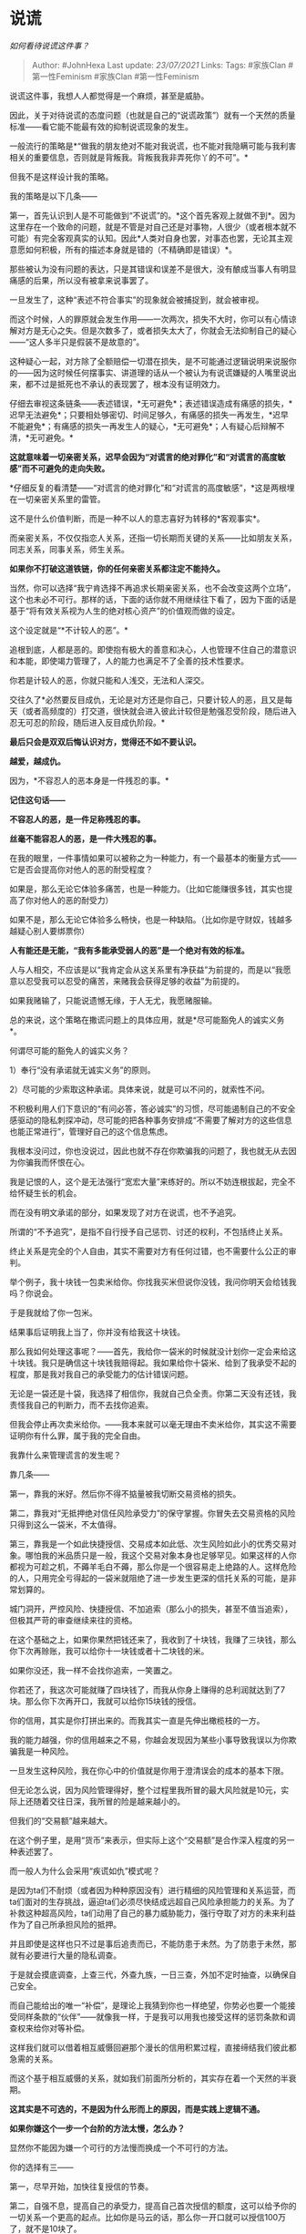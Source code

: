 * 说谎
  :PROPERTIES:
  :CUSTOM_ID: 说谎
  :END:

/如何看待说谎这件事？/

#+BEGIN_QUOTE
  Author: #JohnHexa Last update: /23/07/2021/ Links: Tags: #家族Clan
  #第一性Feminism #家族Clan #第一性Feminism
#+END_QUOTE

说谎这件事，我想人人都觉得是一个麻烦，甚至是威胁。

因此，关于对待说谎的态度问题（也就是自己的“说谎政策”）就有一个天然的质量标准------看它能不能最有效的抑制说谎现象的发生。

一般流行的策略是*“做我的朋友绝对不能对我说谎，也不能对我隐瞒可能与我利害相关的重要信息，否则就是背叛我。背叛我我非弄死你丫的不可”。*

但我不是这样设计我的策略。

我的策略是以下几条------

第一，首先认识到人是不可能做到“不说谎”的。*这个首先客观上就做不到*。因为这里存在一个致命的问题，就是不管是对自己还是对事物，人很少（或者根本就不可能）有完全客观真实的认知。因此*人类对自身也罢，对事态也罢，无论其主观意愿如何积极，所有的描述本身就是错的（不精确即是错误）*。

那些被认为没有问题的表达，只是其错误和误差不是很大，没有酿成当事人有明显痛感的后果，所以没有被拿来说事罢了。

一旦发生了，这种“表述不符合事实”的现象就会被捕捉到，就会被审视。

而这个时候，人的罪原就会发生作用------一次两次，损失不大时，你可以有心情谅解对方是无心之失。但是次数多了，或者损失太大了，你就会无法抑制自己的疑心------“这人多半只是假装不是故意的”。

这种疑心一起，对方除了全额赔偿一切潜在损失，是不可能通过逻辑说明来说服你的------因为这时候任何摆事实、讲道理的话从一个被认为有说谎嫌疑的人嘴里说出来，都不过是抵死也不承认的表现罢了，根本没有证明效力。

仔细去审视这条链条------表述错误，*无可避免*；表述错误造成有痛感的损失，*迟早无法避免*；只要相处够密切、时间足够久，有痛感的损失一再发生，*迟早不能避免*；有痛感的损失一再发生人的疑心，*无可避免*；人有疑心后辩解不清，*无可避免。*

*这就意味着一切亲密关系，迟早会因为“对谎言的绝对罪化”和“对谎言的高度敏感”而不可避免的走向失败。*

*仔细反复的看清楚------“对谎言的绝对罪化”和“对谎言的高度敏感”，*这是两根埋在一切亲密关系里的雷管。

这不是什么价值判断，而是一种不以人的意志喜好为转移的*客观事实*。

而亲密关系，不仅仅指恋人关系，还指一切长期而关键的关系------比如朋友关系，同志关系，同事关系，师生关系。

*如果你不打破这道铁链，你的任何亲密关系都注定不能持久。*

当然，你可以选择“我宁肯选择不再追求长期亲密关系，也不会改变这两个立场”，这个也未必不可行。那样的话，下面的话你就不用继续往下看了，因为下面的话是基于“将有效关系视为人生的绝对核心资产”的价值观而做的设定。

这个设定就是“*不计较人的恶”。*

追根到底，人都是恶的。即使抱有极大的善意和决心，人也管理不住自己的潜意识和本能，即使竭力管理了，人的能力也满足不了全善的技术性要求。

你若是计较人的恶，你就只能和人浅交，无法和人深交。

交往久了*必然要反目成仇，无论是对方还是你自己，只要计较人的恶，且又是每天（或者高频度的）打交道，很快就会进入彼此计较但是勉强忍受阶段，随后进入忍无可忍的阶段，随后进入反目成仇阶段。*

*最后只会是双双后悔认识对方，觉得还不如不要认识。*

*越爱，越成仇。*

因为，*不容忍人的恶本身是一件残忍的事。*

*记住这句话------*

*不容忍人的恶，是一件足称残忍的事。*

*丝毫不能容忍人的恶，是一件大残忍的事。*

在我的眼里，一件事情如果可以被称之为一种能力，有一个最基本的衡量方式------它是否会提高你对他人的恶的耐受程度？

如果是，那么无论它体验多痛苦，也是一种能力。（比如它能赚很多钱，其实也提高了你对他人的恶的耐受力）

如果不是，那么无论它体验多么畅快，也是一种缺陷。（比如你是守财奴，钱越多越疑心别人要绑票你）

*人有能还是无能，“我有多能承受弱人的恶”是一个绝对有效的标准。*

人与人相交，不应该是以“我肯定会从这关系里有净获益”为前提的，而是以“我愿意以忍受我可以忍受的痛苦，来赌我会获得足够的收益”为前提的。

如果我赌输了，只能说遗憾无缘，于人无尤，我愿赌服输。

总的来说，这个策略在撒谎问题上的具体应用，就是*尽可能豁免人的诚实义务*。

何谓尽可能的豁免人的诚实义务？

1）奉行“没有承诺就无诚实义务”的原则。

2）尽可能的少索取这种承诺。具体来说，就是可以不问的，就索性不问。

不积极利用人们下意识的“有问必答，答必诚实”的习惯，尽可能遏制自己的不安全感驱动的隐私刺探冲动，尽可能的把各种事务安排成“不需要了解对方的这些信息也能正常进行”，管理好自己的这个信息焦虑。

我根本没问过，你也没说过，因此也就不存在你欺骗我的问题了，我也就无从去因为你骗我而怀恨在心。

我是记恨的人，这个是无法强行“宽宏大量”来练好的。所以不妨连根拔起，完全不给怀疑生长的机会。

而在没有明文承诺的部分，如果发现了对方在说谎，也不予追究。

所谓的“不予追究”，是指不自行授予自己惩罚、讨还的权利，不包括终止关系。

终止关系是完全的个人自由，其实不需要对方有任何过错，也不需要什么公正的审判。

举个例子，我十块钱一包卖米给你。你找我买米但说你没钱，我问你明天会给钱我吗？你说会。

于是我就给了你一包米。

结果事后证明我上当了，你并没有给我这十块钱。

那么我如何处理这事呢？------首先，我给你一袋米的时候就没计划你一定会来给这十块钱。我只是确信这十块钱我赔得起。我如果给你十袋米、给到了我承受不起的程度，那是我对我自己的承受能力的估计错误问题。

无论是一袋还是十袋，我选择了相信你，我就自己负全责。你第二天没有还钱，我责怪我自己的判断力，而不去找你追索。

但我会停止再次卖米给你。------我本来就可以毫无理由不卖米给你，其实这不需要证明你有什么罪，属于我的完全自由。

我靠什么来管理谎言的发生呢？

靠几条------

第一，靠我的米好。然后你不得不掂量被我切断交易资格的损失。

第二，靠我对“无抵押绝对信任风险承受力”的保守掌握。你冒失去交易资格的风险只得到这么一袋米，不太值得。

第三，靠我是一个如此快捷授信、交易成本如此低、次生风险如此小的优秀交易对象。哪怕我的米品质只是一般，我这个交易对象本身也足够罕见。如果这样的人你都视为可趁之机，不薅羊毛白不薅，那么你是一个很容易走上绝路的人。这样危险的人，只用完全亏得起的一袋米就阻绝了进一步发生更深的信托关系的可能，是非常划算的。

城门洞开，严控风险、快捷授信、不加追索（那么小的损失，甚至不值当追索），但极其严苛的审查继续来往的资格。

在这个基础之上，如果你果然把钱还来了，我收到了十块钱，我赚了三块钱，那么你下次再赊账，我可以给你十一块钱或者十二块钱的米。

如果你没还，我一样不会找你追索，一笑置之。

你若还了，我这次可能就赚了四块钱了，而我从你身上赚得的总利润就达到了7块。那么你下次再开口，我就可以给你15块钱的授信。

你的信用，其实是你打拼出来的。而我其实一直是先伸出橄榄枝的一方。

我的能力越强，你的信用越来之不易，你越会发现因为某些小事导致我误以为你欺骗我是一种风险。

一旦发生这种风险，我在你心中的价值就是你用于澄清误会的成本的基本下限。

但无论怎么说，因为风险管理得好，整个过程里我所冒的最大风险就是10元，实际上还随着交往日深，我所冒的险是越来越小的。

但我们的“交易额”越来越大。

在这个例子里，是用“货币”来表示，但实际上这个“交易额”是合作深入程度的另一种表述罢了。

而一般人为什么会采用“疾谎如仇”模式呢？

是因为ta们不耐烦（或者因为种种原因没有）进行精细的风险管理和关系运营，而ta们面对的生存挑战，逼迫ta们必须尽快结成远超自己风险承担能力的关系。为了补救这种超高风险，ta们动用了自己的暴力威胁能力，强行夺取了对方的未来利益作为了自己所承担风险的抵押。

并且即使是这样也只不过是事后追责而已，不能防患于未然。为了防患于未然，那就有必要进行大量的隐私调查。

于是就会摸底调查，上查三代，外查九族，一日三查，外加不定时抽查，以确保自己安全。

而自己能给出的唯一“补偿”，是理论上我猜到你也一样绝望，你势必也要一个能接受同样条款的“伙伴”------就像我一样，于是我可以用我也接受这样的惩罚条款和调查权来给你对等补偿。

这样我们就可以借着相互威慑回避那个漫长的信用积累过程，直接缔结我们彼此都急需的关系。

而这个基于相互威慑的关系，就如我们前面所分析的，其实存在着一个天然的半衰期。

*这其实是不可选的，不是因为什么形而上的原因，而是实践上逻辑不通。*

*如果你嫌这个一步一个台阶的方法太慢，怎么办？*

显然你不能因为嫌一个可行的方法慢而换成一个不可行的方法。

你的选择有三------

第一，尽早开始，加快往复授信的节奏。

第二，自强不息，提高自己的承受力，提高自己首次授信的额度，这可以给予你的一切关系一个更高的起点。比如你是马云的话，那么你一开口就可以授信100万了，就不是10块了。

而这种打个响指就可以托付众多的气质，就是*爽快*的本质。谁也舍不得失去爽快的人，这就是爽快人最大的屏障------谁愿意为了一百万失去马云的信任？

第三，提高自己的经营能力，使得每次交互的利润率够高。这个利润率和关系的最大健康进展速度有直接关系------而且是指数关系。

利润率20%的经营者和利润率10%的经营者，在关系构建的效率上显然是不可同日而语的，不信你拿出计算器试试，要循安全操作法达到200万的无抵押授信额度，大家都是1万的起点，20%利润率要多少次交易，10%要多少次交易？

以上就是系统战胜谎言的方法，只要你有足够耐心，这是必胜之策。

胜券在握的人，自然而然有更大的仁慈。

这个能给你们双方自由。

然后你会发现，人们宁可对别人说谎，也不愿对你说谎。

恰恰对你说谎是最安全、最不会被追讨的，所以反而最不愿对你说谎。

那些绝不能吃亏，吃亏了就要找我连本带利追讨回去不死不休的人物，对人有什么可惜的呢？

是对你说谎而失去你会很可惜，才使得人们主动的不愿意以谎言对你。

这才是成本最低、最有效的解决谎言问题的方法，不是拿刀架在别人脖子上外加疯狂交叉抽查。

那么，以你所做的，失去你真的值得可惜吗？

